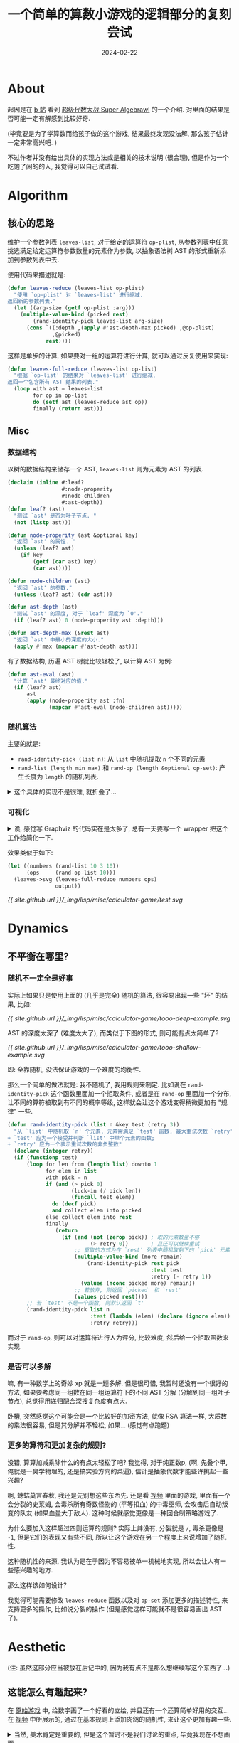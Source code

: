 #+title: 一个简单的算数小游戏的逻辑部分的复刻尝试
#+date: 2024-02-22
#+layout: post
#+math: true
#+options: _:nil ^:nil
#+categories: lisp
* About
起因是在 [[https://www.bilibili.com/video/BV1QZ42127jW/][b 站]] 看到 [[https://punkcake.itch.io/super-algebrawl][超级代数大战 Super Algebrawl]] 的一个介绍.
对里面的结果是否可能一定有解感到比较好奇.

(毕竟要是为了学算数而给孩子做的这个游戏, 结果最终发现没法解,
那么孩子估计一定非常高兴吧. )

不过作者并没有给出具体的实现方法或是相关的技术说明 (很合理),
但是作为一个吃饱了闲的的人, 我觉得可以自己试试看.

* Algorithm
** 核心的思路
维护一个参数列表 =leaves-list=, 对于给定的运算符 =op-plist=,
从参数列表中任意挑选满足给定运算符参数数量的元素作为参数,
以抽象语法树 AST 的形式重新添加到参数列表中去.

使用代码来描述就是:

#+name: define-leaves-reduce
#+begin_src lisp
  (defun leaves-reduce (leaves-list op-plist)
    "使用 `op-plist' 对 `leaves-list' 进行缩减.
  返回新的参数列表."
    (let ((arg-size (getf op-plist :arg)))
      (multiple-value-bind (picked rest)
          (rand-identity-pick leaves-list arg-size)
        (cons `((:depth ,(apply #'ast-depth-max picked) ,@op-plist)
                ,@picked)
              rest))))
#+end_src

这样是单步的计算, 如果要对一组的运算符进行计算,
就可以通过反复使用来实现:

#+begin_src lisp
  (defun leaves-full-reduce (leaves-list op-list)
    "根据 `op-list' 的结果对 `leaves-list' 进行缩减,
  返回一个包含所有 AST 结果的列表."
    (loop with ast = leaves-list
          for op in op-list
          do (setf ast (leaves-reduce ast op))
          finally (return ast)))
#+end_src

** Misc
*** 数据结构
以树的数据结构来储存一个 AST, =leaves-list= 则为元素为 AST 的列表.

#+name: about-ast-data
#+begin_src lisp
  (declaim (inline #:leaf?
                   #:node-properity
                   #:node-children
                   #:ast-depth))
  (defun leaf? (ast)
    "测试 `ast' 是否为叶子节点. "
    (not (listp ast)))

  (defun node-properity (ast &optional key)
    "返回 `ast' 的属性. "
    (unless (leaf? ast)
      (if key
          (getf (car ast) key)
          (car ast))))

  (defun node-children (ast)
    "返回 `ast' 的参数."
    (unless (leaf? ast) (cdr ast)))

  (defun ast-depth (ast)
    "测试 `ast' 的深度, 对于 `leaf' 深度为 `0'."
    (if (leaf? ast) 0 (node-properity ast :depth)))

  (defun ast-depth-max (&rest ast)
    "返回 `ast' 中最小的深度的大小."
    (apply #'max (mapcar #'ast-depth ast)))
#+end_src

有了数据结构, 历遍 AST 树就比较轻松了, 以计算 AST 为例:

#+begin_src lisp
  (defun ast-eval (ast)
    "计算 `ast' 最终对应的值."
    (if (leaf? ast)
        ast
        (apply (node-properity ast :fn)
               (mapcar #'ast-eval (node-children ast)))))
#+end_src

*** 随机算法
主要的就是:
+ =rand-identity-pick (list n)=: 从 =list= 中随机提取 =n= 个不同的元素
+ =rand-list (length min max)= 和 =rand-op (length &optional op-set)=:
  产生长度为 =length= 的随机列表.
  
#+begin_html
<details><summary>这个具体的实现不是很难, 就折叠了...</summary>
#+end_html

#+begin_src lisp
  (defun rand (min max)
    "生成大小在 `min', `max' 之间的随机数."
    (+ (random (- max min)) min))

  (defun luck-in (&optional (p 0.5))
    "根据 `p' 的概率大小返回 `t' 或 `nil'."
    (if (< (random 1.0) p) t nil))

  (defun rand-identity-pick (list n)
    "从 `list' 中不重复随机挑选 `n' 个元素.
  返回挑出的元素和剩下的元素. "
    (loop for len from (length list) downto 1        
          for elem in list
          with pick = n
          if (and (> pick 0) (luck-in (/ pick len)))
            do (decf pick) and collect elem into picked
          else collect elem into rest
          finally (return (values picked rest))))

  (defun rand-op (&optional (op-set *default-op-set*))
    "返回 `op-set' 中随机的运算符对应的 plist."
    (cdar (rand-identity-pick op-set 1)))

  (defun isotropy-list (length fn &rest fn-args)
    "使用 `fn' 生成长度为 `length' 的各向同性链表, 可以额外提供 `fn' 参数."
    (loop for i below length collect (apply fn fn-args)))

  (defun rand-list (length min max)
    "生成长度为 `length', 大小在 `min', `max' 之间的随机数链表."
    (isotropy-list length #'rand min max))

  (defun rand-op-list (length &optional (op-set *default-op-set*))
    "根据 `op-set' 生成长度为 `length' 的运算符列表."
    (isotropy-list length #'rand-op op-set))
#+end_src

#+begin_html
</details>
#+end_html

*** 可视化
#+begin_html
<details><summary>
诶, 感觉写 Graphviz 的代码实在是太多了,
总有一天要写一个 wrapper 把这个工作给简化一下.
</summary>
#+end_html

#+begin_src lisp
  (defun ast-format (stream ast &optional (node (gensym "AST-ROOT")))
    "以 Graphviz 的形式输出 `ast' 到 `stream' 中.
  需要注意的是: `ast' 为一个 AST 元素."
    (cond ((leaf? ast)
           (format stream
                   "~&\"~a\" [shape=circle,label=\"~a\"];"
                   node ast))
          (t
           (format stream
                   "~&\"~a\" [shape=doublecircle,label=\"~a\"];"
                   node (node-properity ast :name))
           (loop for next in (node-children ast)
                 for next-node = (gensym "AST-NODE")
                 do (ast-format stream next next-node)
                 collect next-node into next-nodes
                 finally (format stream
                                 "~&\"~a\" -> {~{\"~a\"~^, ~}};"
                                 node next-nodes)))))

  (defun leaves->graphviz (leaves &optional (header ""))
    "将包含多个 AST 元素的列表 `leaves' 输出为 Graphviz 的代码."
    (with-output-to-string (out)
      (format out "digraph {~%~a" header)
      (loop for ast in leaves
            for ans-node = (gensym "AST-ANS")
            for root-node = (gensym "AST-ROOT")
            for ans-val = (ast-eval ast)
            do (format out "~&\"~a\" [shape=square,label=\"~a\"];"
                       ans-node ans-val)
            do (format out "~&\"~a\" -> \"~a\" [dir=back];"
                       ans-node root-node)
            do (ast-format out ast root-node))
      (format out "~&}")))

  (defun leaves->svg (leaves output &key debug)
    (with-input-from-string (in (if debug
                                    (print (leaves->graphviz leaves))
                                    (leaves->graphviz leaves)))
      (uiop:run-program '("dot" "-Tsvg")
                        :input in
                        :output output)
      output))
#+end_src

#+begin_html
</details>
#+end_html

效果类似于如下:

#+headers: :var output="../_img/lisp/misc/calculator-game/test.svg" :results file
#+begin_src lisp :exports code
  (let ((numbers (rand-list 10 3 10))
        (ops     (rand-op-list 10)))
    (leaves->svg (leaves-full-reduce numbers ops)
                 output))
#+end_src

#+RESULTS:
[[file:../_img/lisp/misc/calculator-game/test.svg]]

[[{{ site.github.url }}/_img/lisp/misc/calculator-game/test.svg]]

* Dynamics
** 不平衡在哪里?
*** 随机不一定全是好事
实际上如果只是使用上面的 (几乎是完全) 随机的算法,
很容易出现一些 "坏" 的结果, 比如:

[[{{ site.github.url }}/_img/lisp/misc/calculator-game/tooo-deep-example.svg]]

AST 的深度太深了 (难度太大了), 而类似于下图的形式, 则可能有点太简单了?

[[{{ site.github.url }}/_img/lisp/misc/calculator-game/tooo-shallow-example.svg]]

即: 全靠随机, 没法保证游戏的一个难度的均衡性.

那么一个简单的做法就是: 我不随机了, 我用规则来制定. 比如说在 =rand-identity-pick=
这个函数里面加一个拒取条件, 或者是在 =rand-op= 里面加一个分布,
让不同的算符被取到有不同的概率等级, 这样就会让这个游戏变得稍微更加有 "规律" 一些.

#+begin_src lisp
  (defun rand-identity-pick (list n &key test (retry 3))
    "从 `list' 中随机取 `n' 个元素, 元素需满足 `test' 函数, 最大重试次数 `retry'.
  + `test' 应为一个接受并判断 `list' 中单个元素的函数;
  + `retry' 应为一个表示重试次数的非负整数"
    (declare (integer retry))
    (if (functionp test)
        (loop for len from (length list) downto 1
              for elem in list
              with pick = n
              if (and (> pick 0)
                      (luck-in (/ pick len))
                      (funcall test elem))
                do (decf pick)
                and collect elem into picked
              else collect elem into rest
              finally
                 (return
                   (if (and (not (zerop pick)) ; 取的元素数量不够
                            (> retry 0))       ; 且还可以继续重试
                       ;; 重取的方式为在 `rest' 列表中随机取剩下的 `pick' 元素
                       (multiple-value-bind (more remain)
                           (rand-identity-pick rest pick
                                               :test test
                                               :retry (- retry 1))
                         (values (nconc picked more) remain))
                       ;; 若放弃, 则返回 `picked' 和 `rest'
                       (values picked rest))))
        ;; 若 `test' 不是一个函数, 则默认返回 `t'
        (rand-identity-pick list n
                            :test (lambda (elem) (declare (ignore elem)) t)
                            :retry retry)))
#+end_src

而对于 =rand-op=, 则可以对运算符进行人为评分, 比较难度, 然后给一个拒取函数来实现.

*** 是否可以多解
嘛, 有一种数学上的奇妙 xp 就是一题多解. 但是很可惜, 我暂时还没有一个很好的方法,
如果要考虑同一组数在同一组运算符下的不同 AST 分解 (分解到同一组叶子节点),
总觉得用递归配合深搜复杂度有点大.

卧槽, 突然感觉这个可能会是一个比较好的加密方法, 就像 RSA 算法一样,
大质数的乘法很容易, 但是其分解并不轻松, 如果... (感觉有点跑题)

*** 更多的算符和更加复杂的规则?
没错, 算算加减乘除什么的有点太轻松了吧? 我觉得, 对于纯正数p,
(啊, 先叠个甲, 俺就是一臭学物理的, 还是搞实验方向的菜逼),
估计是抽象代数才能些许挑起一些兴趣?

啊, 蟪蛄莫言春秋, 我还是先别想这些东西先. 还是看 [[https://www.bilibili.com/video/BV1QZ42127jW][视频]] 里面的游戏,
里面有一个会分裂的史莱姆, 会毒杀所有奇数怪物的 (平等扣血) 的中毒巫师,
会攻击后自动叛变的队友 (如果血量大于敌人). 这种时候就感觉更像是一种回合制策略游戏了.

为什么要加入这样超过四则运算的规则? 实际上并没有, 分裂就是 =/=, 毒杀更像是 =-1=,
但是它们的表现又有些不同, 所以让这个游戏在另一个程度上来说增加了随机性.

这种随机性的来源, 我认为是在于因为不容易被单一机械地实现,
所以会让人有一些感兴趣的地方. 

那么这样该如何设计?

我觉得可能需要修改 =leaves-reduce= 函数以及对 =op-set= 添加更多的描述特性,
来支持更多的操作, 比如说分裂的操作 (但是感觉这样可能就不是很容易画出 AST 了). 

* Aesthetic
(注: 虽然这部分应当被放在后记中的, 因为我有点不是那么想继续写这个东西了...)

** 这能怎么有趣起来?
在 [[https://punkcake.itch.io/super-algebrawl][原始游戏]] 中, 给数字画了一个好看的立绘, 并且还有一个还算简单好用的交互...
在 [[https://www.bilibili.com/video/BV1QZ42127jW][视频]] 中所展示的, 通过在基本规则上添加肉鸽的随机性, 来让这个更加有趣一些.

#+begin_html
<details><summary>
当然, 美术肯定是重要的, 但是这个暂时不是我们讨论的重点, 毕竟我现在不想画画.
</summary>
#+end_html

一些阴暗的想法:
+ 这个可以直接变成换皮美少女游戏呢... 只要立绘改一改,
  甚至还可能可以有收集属性, 这样就可以抽卡, 氪金...
+ 这个还可以直接出动画收割一波粉丝, 然后骗氪佬入场
+ 甚至还可以变成 PVP, 然后整一个排行榜, 卧槽, 社交属性一下子就上来了
+ ...

太恶心了. 

#+begin_html
</details>
#+end_html

** 玩这游戏的人都是什么成分...
虽然我不理解为什么就是会有人喜欢玩 24 点, 但是既然它存在,
就应当是有这么一部分人喜欢的. 也许是策略性? 也许是随机性?

但是 24 点有时候也会有一些不一样的地方, 比如小孩子可能并不知道阶乘 (bushi)
或者说括号, 指标之类的东西, 但是长大了之后, 可能就会学刁了,
喜欢用上一些自己觉得花里胡哨的运算来解决问题 -- 嗯, 成就感.

但是如果换一个角度来看, 如果增加一个类似于 Steam 的创意工坊,
比如说加上自定义卡组函数之类的功能, 会不会更加好玩呢?
因为你可以自己造函数了呢. (就是不知道会不会图灵完备呢? )

* 后记
大概就这样? 

